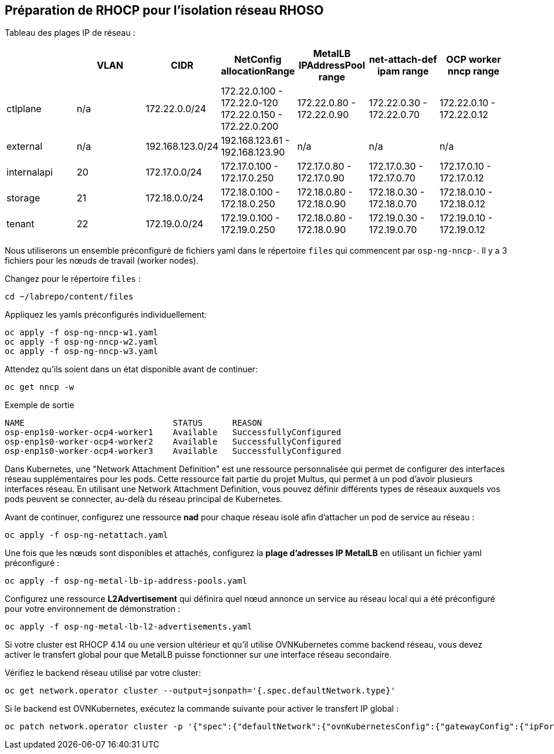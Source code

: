 == Préparation de RHOCP pour l'isolation réseau RHOSO

Tableau des plages IP de réseau :

[cols="7*", options="header"]
|======================================================================================================================================================================================
|             | VLAN | CIDR             | NetConfig allocationRange                               | MetalLB IPAddressPool range | net-attach-def ipam range | OCP worker nncp range    
| ctlplane    |  n/a | 172.22.0.0/24    | 172.22.0.100 - 172.22.0-120 172.22.0.150 - 172.22.0.200 | 172.22.0.80 - 172.22.0.90   | 172.22.0.30 - 172.22.0.70 | 172.22.0.10 - 172.22.0.12
| external    | n/a  | 192.168.123.0/24 | 192.168.123.61 - 192.168.123.90                         | n/a                         | n/a                       | n/a                      
| internalapi | 20   | 172.17.0.0/24    | 172.17.0.100 - 172.17.0.250                             | 172.17.0.80 - 172.17.0.90   | 172.17.0.30 - 172.17.0.70 | 172.17.0.10 - 172.17.0.12
| storage     | 21   | 172.18.0.0/24    | 172.18.0.100 - 172.18.0.250                             | 172.18.0.80 - 172.18.0.90   | 172.18.0.30 - 172.18.0.70 | 172.18.0.10 - 172.18.0.12
| tenant      | 22   | 172.19.0.0/24    | 172.19.0.100 - 172.19.0.250                             | 172.18.0.80 - 172.18.0.90   | 172.19.0.30 - 172.19.0.70 | 172.19.0.10 - 172.19.0.12
|======================================================================================================================================================================================

Nous utiliserons un ensemble préconfiguré de fichiers yaml dans le répertoire `files` qui commencent par `osp-ng-nncp-`.
Il y a 3 fichiers pour les nœuds de travail (worker nodes).

Changez pour le répertoire `files` :

[source,bash,role=execute]
----
cd ~/labrepo/content/files
----

Appliquez les yamls préconfigurés individuellement:

[source,bash,role=execute]
----
oc apply -f osp-ng-nncp-w1.yaml
oc apply -f osp-ng-nncp-w2.yaml
oc apply -f osp-ng-nncp-w3.yaml
----

Attendez qu'ils soient dans un état disponible avant de continuer:

[source,bash,role=execute]
----
oc get nncp -w
----

.Exemple de sortie
[source,bash]
----
NAME                              STATUS      REASON
osp-enp1s0-worker-ocp4-worker1    Available   SuccessfullyConfigured
osp-enp1s0-worker-ocp4-worker2    Available   SuccessfullyConfigured
osp-enp1s0-worker-ocp4-worker3    Available   SuccessfullyConfigured
----
Dans Kubernetes, une "Network Attachment Definition" est une ressource personnalisée qui permet de configurer des interfaces réseau supplémentaires pour les pods.
Cette ressource fait partie du projet Multus, qui permet à un pod d'avoir plusieurs interfaces réseau. En utilisant une Network Attachment Definition, vous pouvez définir différents types de réseaux auxquels vos pods peuvent se connecter, au-delà du réseau principal de Kubernetes.

Avant de continuer, configurez une ressource *nad* pour chaque réseau isolé afin d'attacher un pod de service au réseau :

[source,bash,role=execute]
----
oc apply -f osp-ng-netattach.yaml
----

Une fois que les nœuds sont disponibles et attachés, configurez la *plage d'adresses IP MetalLB* en utilisant un fichier yaml préconfiguré :

[source,bash,role=execute]
----
oc apply -f osp-ng-metal-lb-ip-address-pools.yaml
----

Configurez une ressource *L2Advertisement* qui définira quel nœud annonce un service au réseau local qui a été préconfiguré pour votre environnement de démonstration :

[source,bash,role=execute]
----
oc apply -f osp-ng-metal-lb-l2-advertisements.yaml
----

Si votre cluster est RHOCP 4.14 ou une version ultérieur et qu'il utilise OVNKubernetes comme backend réseau, vous devez activer le transfert global pour que MetalLB puisse fonctionner sur une interface réseau secondaire.

Vérifiez le backend réseau utilisé par votre cluster:

[source,bash,role=execute]
----
oc get network.operator cluster --output=jsonpath='{.spec.defaultNetwork.type}'
----
Si le backend est OVNKubernetes, exécutez la commande suivante pour activer le transfert IP global :

[source,bash,role=execute]
----
oc patch network.operator cluster -p '{"spec":{"defaultNetwork":{"ovnKubernetesConfig":{"gatewayConfig":{"ipForwarding": "Global"}}}}}' --type=merge
----

